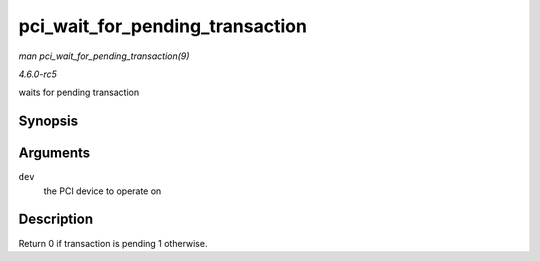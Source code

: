 .. -*- coding: utf-8; mode: rst -*-

.. _API-pci-wait-for-pending-transaction:

================================
pci_wait_for_pending_transaction
================================

*man pci_wait_for_pending_transaction(9)*

*4.6.0-rc5*

waits for pending transaction


Synopsis
========

.. c:function:: int pci_wait_for_pending_transaction( struct pci_dev * dev )

Arguments
=========

``dev``
    the PCI device to operate on


Description
===========

Return 0 if transaction is pending 1 otherwise.


.. ------------------------------------------------------------------------------
.. This file was automatically converted from DocBook-XML with the dbxml
.. library (https://github.com/return42/sphkerneldoc). The origin XML comes
.. from the linux kernel, refer to:
..
.. * https://github.com/torvalds/linux/tree/master/Documentation/DocBook
.. ------------------------------------------------------------------------------
